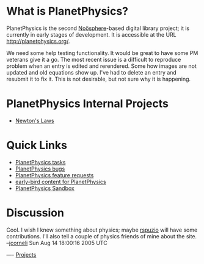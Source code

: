 #+STARTUP: showeverything logdone
#+options: num:nil

* What is PlanetPhysics?

PlanetPhysics is the second [[file:Noösphere.org][Noösphere]]-based digital library project; it is
currently in early stages of development. It is accessible at the URL
http://planetphysics.org/.  

We need some help testing functionality.  It would be great to have some PM
veterans give it a go.  The most recent issue is a difficult to reproduce problem when an entry is edited and rerendered.  Some how images are not updated and old equations show up.  I've had to delete an entry and resubmit it to fix it.  This is not desirable, but not sure why it is happening.

* PlanetPhysics Internal Projects
 * [[file:Newton's Laws.org][Newton's Laws]]

* Quick Links
 * [[file:PlanetPhysics tasks.org][PlanetPhysics tasks]]
 * [[file:PlanetPhysics bugs.org][PlanetPhysics bugs]]
 * [[file:PlanetPhysics feature requests.org][PlanetPhysics feature requests]]
 * [[file:early-bird content for PlanetPhysics.org][early-bird content for PlanetPhysics]]
 * [[file:PlanetPhysics Sandbox.org][PlanetPhysics Sandbox]]
* Discussion

Cool.  I wish I knew something about physics; maybe [[file:rspuzio.org][rspuzio]] will have some
contributions.  I'll also tell a couple of physics friends of mine about the
site.  --[[file:jcorneli.org][jcorneli]] Sun Aug 14 18:00:16 2005 UTC

----
[[file:Projects.org][Projects]]
